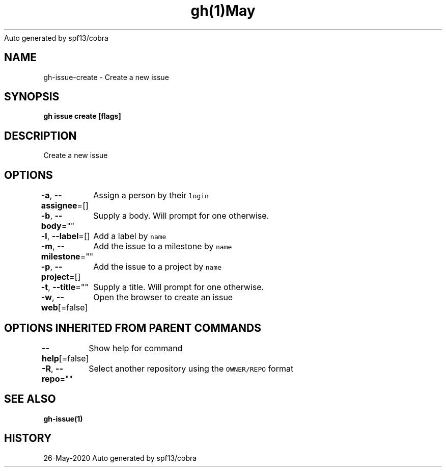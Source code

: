.nh
.TH gh(1)May 2020
Auto generated by spf13/cobra

.SH NAME
.PP
gh\-issue\-create \- Create a new issue


.SH SYNOPSIS
.PP
\fBgh issue create [flags]\fP


.SH DESCRIPTION
.PP
Create a new issue


.SH OPTIONS
.PP
\fB\-a\fP, \fB\-\-assignee\fP=[]
	Assign a person by their \fB\fClogin\fR

.PP
\fB\-b\fP, \fB\-\-body\fP=""
	Supply a body. Will prompt for one otherwise.

.PP
\fB\-l\fP, \fB\-\-label\fP=[]
	Add a label by \fB\fCname\fR

.PP
\fB\-m\fP, \fB\-\-milestone\fP=""
	Add the issue to a milestone by \fB\fCname\fR

.PP
\fB\-p\fP, \fB\-\-project\fP=[]
	Add the issue to a project by \fB\fCname\fR

.PP
\fB\-t\fP, \fB\-\-title\fP=""
	Supply a title. Will prompt for one otherwise.

.PP
\fB\-w\fP, \fB\-\-web\fP[=false]
	Open the browser to create an issue


.SH OPTIONS INHERITED FROM PARENT COMMANDS
.PP
\fB\-\-help\fP[=false]
	Show help for command

.PP
\fB\-R\fP, \fB\-\-repo\fP=""
	Select another repository using the \fB\fCOWNER/REPO\fR format


.SH SEE ALSO
.PP
\fBgh\-issue(1)\fP


.SH HISTORY
.PP
26\-May\-2020 Auto generated by spf13/cobra
